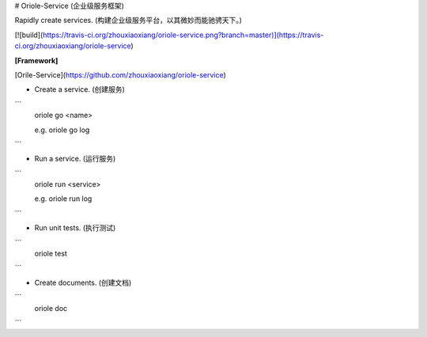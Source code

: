 # Oriole-Service (企业级服务框架)

Rapidly create services. (构建企业级服务平台，以其微妙而能驰骋天下。)

[![build](https://travis-ci.org/zhouxiaoxiang/oriole-service.png?branch=master)](https://travis-ci.org/zhouxiaoxiang/oriole-service)

**[Framework]**

[Orile-Service](https://github.com/zhouxiaoxiang/oriole-service)

- Create a service. (创建服务)

```
  oriole go <name>

  e.g. oriole go log
```

- Run a service. (运行服务)

```
  oriole run <service>

  e.g. oriole run log
```

- Run unit tests. (执行测试)

```
  oriole test
```

- Create documents. (创建文档)

```
  oriole doc
```


